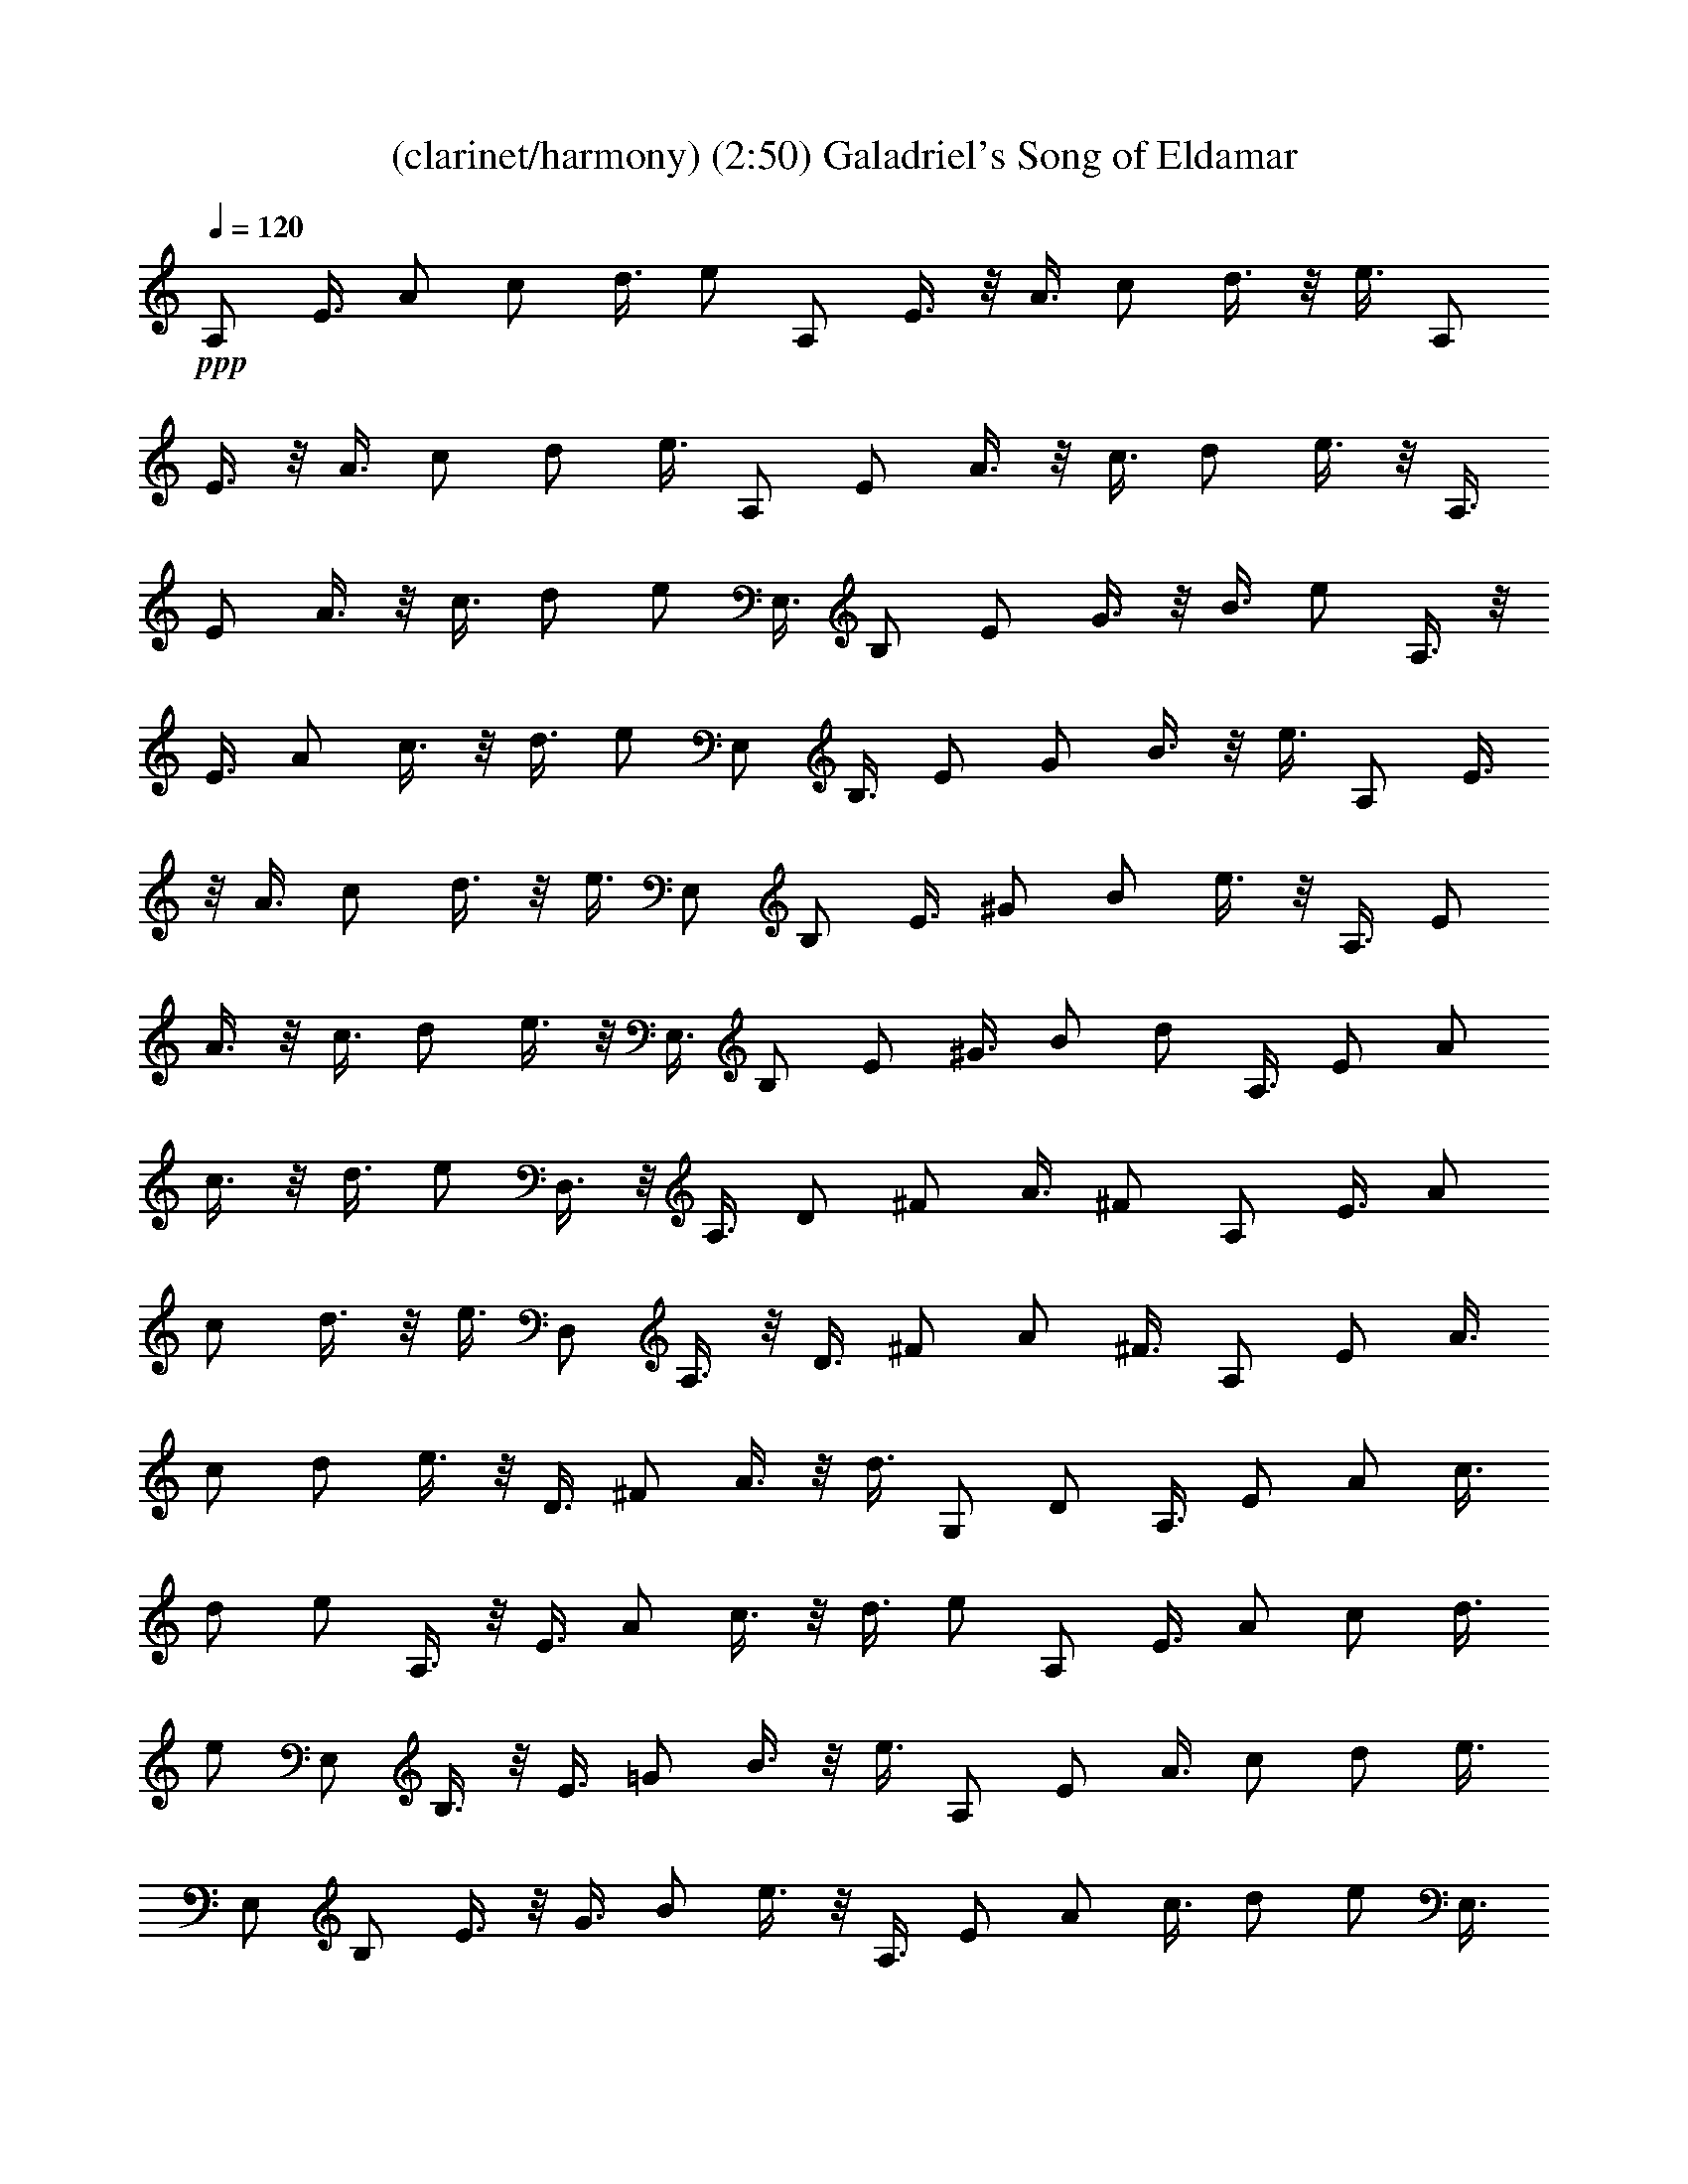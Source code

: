 X:1
T:(clarinet/harmony) (2:50) Galadriel's Song of Eldamar 
Z:Transcribed by Tirithannon - Elendilmir
%  Composed by Mary Jean Holmes (www.mj-holmes.com)
L:1/4
Q:120
K:C
+ppp+
A,/2 E3/8 A/2 c/2 d3/8 e/2 A,/2 E3/8 z/8 A3/8 c/2 d3/8 z/8 e3/8 A,/2
E3/8 z/8 A3/8 c/2 d/2 e3/8 A,/2 E/2 A3/8 z/8 c3/8 d/2 e3/8 z/8 A,3/8
E/2 A3/8 z/8 c3/8 d/2 e/2 E,3/8 B,/2 E/2 G3/8 z/8 B3/8 e/2 A,3/8 z/8
E3/8 A/2 c3/8 z/8 d3/8 e/2 E,/2 B,3/8 E/2 G/2 B3/8 z/8 e3/8 A,/2 E3/8
z/8 A3/8 c/2 d3/8 z/8 e3/8 E,/2 B,/2 E3/8 ^G/2 B/2 e3/8 z/8 A,3/8 E/2
A3/8 z/8 c3/8 d/2 e3/8 z/8 E,3/8 B,/2 E/2 ^G3/8 B/2 d/2 A,3/8 E/2 A/2
c3/8 z/8 d3/8 e/2 D,3/8 z/8 A,3/8 D/2 ^F/2 A3/8 ^F/2 A,/2 E3/8 A/2
c/2 d3/8 z/8 e3/8 D,/2 A,3/8 z/8 D3/8 ^F/2 A/2 ^F3/8 A,/2 E/2 A3/8
c/2 d/2 e3/8 z/8 D3/8 ^F/2 A3/8 z/8 d3/8 G,/2 D/2 A,3/8 E/2 A/2 c3/8
d/2 e/2 A,3/8 z/8 E3/8 A/2 c3/8 z/8 d3/8 e/2 A,/2 E3/8 A/2 c/2 d3/8
e/2 E,/2 B,3/8 z/8 E3/8 =G/2 B3/8 z/8 e3/8 A,/2 E/2 A3/8 c/2 d/2 e3/8
E,/2 B,/2 E3/8 z/8 G3/8 B/2 e3/8 z/8 A,3/8 E/2 A/2 c3/8 d/2 e/2 E,3/8
B,/2 E/2 ^G3/8 z/8 B3/8 e/2 A,3/8 z/8 E3/8 A/2 c3/8 z/8 d3/8 e/2 E,/2
B,3/8 E/2 ^G/2 B3/8 z/8 d3/8 A,/2 E3/8 z/8 A3/8 c/2 d3/8 z/8 e3/8
D,/2 A,/2 D3/8 ^F/2 A/2 ^F3/8 z/8 A,3/8 E/2 A3/8 z/8 c3/8 d/2 e3/8
z/8 D,3/8 A,/2 D/2 ^F3/8 A/2 ^F/2 A,3/8 z/8 E3/8 A/2 c3/8 z/8 d3/8
e/2 D3/8 z/8 ^F3/8 A/2 d/2 G,3/8 D/2 A,/2 E3/8 A/2 c/2 d3/8 z/8 e3/8
A,/2 E3/8 z/8 A3/8 c/2 d/2 e3/8 D,/2 A,/2 D3/8 =F/2 A/2 F3/8 z/8
A,3/8 E/2 A3/8 z/8 c3/8 d/2 e/2 D,3/8 A,/2 D/2 F3/8 A/2 F/2 A,3/8 z/8
E3/8 A/2 c3/8 z/8 d3/8 e/2 D,/2 A,3/8 D/2 F/2 A3/8 F/2 A,/2 E3/8 z/8
A3/8 c/2 d3/8 z/8 e3/8 E,/2 B,/2 E3/8 ^G/2 B/2 e3/8 E,/2 B,/2 E3/8
z/8 ^G3/8 B/2 d3/8 z/8 A,3/8 E/2 A/2 c3/8 d/2 e/2 E,3/8 B,/2 E/2
=G3/8 z/8 B3/8 e/2 A,3/8 z/8 E3/8 A/2 c/2 d3/8 A/2 E,/2 B,3/8 E/2
^G/2 B3/8 z/8 ^G3/8 A,/2 E3/8 z/8 A3/8 c/2 d3/8 z/8 A3/8 D/2 ^F/2
A3/8 d/2 G,/2 D3/8 z/8 A,3/8 E/2 A3/8 z/8 c3/8 d/2 e3/8 z/8 A,3/8 E/2
A/2 c3/8 E/2 A/2 D,3/8 z/8 A,3/8 D/2 =F3/8 z/8 A3/8 F/2 A,3/8 z/8
E3/8 A/2 c/2 d3/8 e/2 D,/2 A,3/8 z/8 D3/8 F/2 A3/8 z/8 F3/8 A,/2 E3/8
z/8 A3/8 c/2 d/2 e3/8 D,/2 A,/2 D3/8 F/2 A/2 F3/8 z/8 A,3/8 E/2 A3/8
z/8 c3/8 d/2 e/2 E,3/8 B,/2 E/2 ^G3/8 B/2 e/2 E,3/8 z/8 B,3/8 E/2
^G3/8 z/8 B3/8 d/2 A,/2 E3/8 A/2 c/2 d3/8 e/2 E,/2 B,3/8 z/8 E3/8
=G/2 B3/8 z/8 e3/8 A,/2 E/2 A3/8 c/2 d/2 A3/8 E,/2 B,/2 E3/8 z/8
^G3/8 B/2 ^G3/8 z/8 A,3/8 E/2 A/2 c3/8 d/2 A/2 D3/8 ^F/2 A/2 d3/8 z/8
G,3/8 D/2 A,3/8 z/8 E3/8 A/2 c/2 d3/8 e/2 A,/2 E3/8 A/2 c/2 E3/8 z/8
A3/8 A,/2 E3/8 z/8 A3/8 c/2 d/2 e3/8 E,/2 B,/2 E3/8 =G/2 B/2 E3/8 z/8
A,3/8 E/2 A3/8 z/8 c3/8 d/2 A3/8 z/8 E,3/8 B,/2 E/2 ^G3/8 B/2 e/2
A,3/8 z/8 E3/8 A/2 c3/8 z/8 d3/8 A/2 E,3/8 z/8 B,3/8 E/2 ^G/2 B3/8
e/2 A,/2 E3/8 z/8 A3/8 c/2 d3/8 z/8 e3/8 E,/2 B,3/8 z/8 E3/8 ^G/2 B/2
d3/8 A,/2 E/2 A3/8 z/8 c3/8 d/2 e3/8 z/8 D,3/8 A,/2 D3/8 z/8 ^F3/8
A/2 ^F/2 A,3/8 E/2 A/2 c3/8 z/8 d3/8 e/2 D,3/8 z/8 A,3/8 D/2 ^F3/8
z/8 A3/8 ^F/2 A,/2 E3/8 A/2 c/2 d3/8 e/2 D/2 ^F3/8 z/8 A3/8 d/2 G,3/8
z/8 D3/8 A,/2 E/2 A3/8 c/2 d/2 e3/8 A,/2 E/2 A3/8 z/8 c3/8 d/2 e3/8
z/8 A,3/8 E/2 A/2 c3/8 d/2 e/2 E,3/8 B,/2 E/2 =G3/8 z/8 B3/8 E/2
A,3/8 z/8 E3/8 A/2 c/2 d3/8 A/2 E,/2 B,3/8 E/2 ^G/2 B3/8 z/8 e3/8
A,/2 E3/8 z/8 A3/8 c/2 d/2 A3/8 E,/2 B,/2 E3/8 ^G/2 B/2 e3/8 z/8
A,3/8 E/2 A3/8 z/8 c3/8 d/2 e/2 E,3/8 B,/2 E/2 ^G3/8 B/2 d/2 A,3/8
z/8 E3/8 A/2 c3/8 z/8 d3/8 e/2 D,3/8 z/8 A,3/8 D/2 ^F/2 A3/8 ^F/2
A,/2 E3/8 z/8 A3/8 c/2 d3/8 z/8 e3/8 D,/2 A,3/8 z/8 D3/8 ^F/2 A/2
^F3/8 A,/2 E/2 A3/8 z/8 c3/8 d/2 e3/8 z/8 D3/8 ^F/2 A3/8 z/8 d3/8
G,/2 D/2 A,3/8 E/2 A/2 c3/8 z/8 d3/8 e/2 A,3/8 z/8 E3/8 A/2 c3/8 z/8
d3/8 e/2 D,/2 A,3/8 D/2 =F/2 A3/8 z/8 F3/8 A,/2 E3/8 z/8 A3/8 c/2
d3/8 z/8 e3/8 D,/2 A,/2 D3/8 F/2 A/2 F3/8 A,/2 E/2 A3/8 z/8 c3/8 d/2
e3/8 z/8 D,3/8 A,/2 D/2 F3/8 A/2 F/2 A,3/8 E/2 A/2 c3/8 z/8 d3/8 e/2
E,3/8 z/8 B,3/8 E/2 ^G/2 B3/8 e/2 E,/2 B,3/8 E/2 ^G/2 B3/8 z/8 d3/8
A,/2 E3/8 z/8 A3/8 c/2 d/2 e3/8 E,/2 B,/2 E3/8 =G/2 B/2 e3/8 z/8
A,3/8 E/2 A3/8 z/8 c3/8 d/2 A/2 E,3/8 B,/2 E/2 ^G3/8 B/2 ^G/2 A,3/8
z/8 E3/8 A/2 c3/8 z/8 d3/8 A/2 D/2 ^F/2 A5/8 d/2 G,5/8 D5/8 A,/2 E3/8
z/8 A3/8 c/2 d3/8 z/8 e3/8 D,/2 A,/2 D3/8 ^F/2 A/2 ^F3/8 A,/2 E/2
A3/8 z/8 c3/8 d/2 e3/8 z/8 D,3/8 A,/2 D/2 ^F/2 A/2 d/2 A,/2 z/8 E/2
A/2 z/8 c/2 d5/8 e5/8 [A,17/2E17/2A17/2] 

X:1
T:(harp/harmony) (2:50) Galadriel's Song of Eldamar 
Z:Transcribed by Tirithannon - Elendilmir
%  Composed by Mary Jean Holmes (www.mj-holmes.com)
L:1/4
Q:120
K:C
A,/2 E3/8 A/2 c/2 d3/8 e/2 A,/2 E3/8 z/8 A3/8 c/2 d3/8 z/8 e3/8 A,/2
E3/8 z/8 A3/8 c/2 d/2 e3/8 A,/2 E/2 A3/8 z/8 c3/8 d/2 e3/8 z/8 A,3/8
E/2 A3/8 z/8 c3/8 d/2 e/2 E,3/8 B,/2 E/2 G3/8 z/8 B3/8 e/2 A,3/8 z/8
E3/8 A/2 c3/8 z/8 d3/8 e/2 E,/2 B,3/8 E/2 G/2 B3/8 z/8 e3/8 A,/2 E3/8
z/8 A3/8 c/2 d3/8 z/8 e3/8 E,/2 B,/2 E3/8 ^G/2 B/2 e3/8 z/8 A,3/8 E/2
A3/8 z/8 c3/8 d/2 e3/8 z/8 E,3/8 B,/2 E/2 ^G3/8 B/2 d/2 A,3/8 E/2 A/2
c3/8 z/8 d3/8 e/2 D,3/8 z/8 A,3/8 D/2 ^F/2 A3/8 ^F/2 A,/2 E3/8 A/2
c/2 d3/8 z/8 e3/8 D,/2 A,3/8 z/8 D3/8 ^F/2 A/2 ^F3/8 A,/2 E/2 A3/8
c/2 d/2 e3/8 z/8 D3/8 ^F/2 A3/8 z/8 d3/8 G,/2 D/2 A,3/8 E/2 A/2 c3/8
d/2 e/2 A,3/8 z/8 E3/8 A/2 c3/8 z/8 d3/8 e/2 A,/2 E3/8 A/2 c/2 d3/8
e/2 E,/2 B,3/8 z/8 E3/8 =G/2 B3/8 z/8 e3/8 A,/2 E/2 A3/8 c/2 d/2 e3/8
E,/2 B,/2 E3/8 z/8 G3/8 B/2 e3/8 z/8 A,3/8 E/2 A/2 c3/8 d/2 e/2 E,3/8
B,/2 E/2 ^G3/8 z/8 B3/8 e/2 A,3/8 z/8 E3/8 A/2 c3/8 z/8 d3/8 e/2 E,/2
B,3/8 E/2 ^G/2 B3/8 z/8 d3/8 A,/2 E3/8 z/8 A3/8 c/2 d3/8 z/8 e3/8
D,/2 A,/2 D3/8 ^F/2 A/2 ^F3/8 z/8 A,3/8 E/2 A3/8 z/8 c3/8 d/2 e3/8
z/8 D,3/8 A,/2 D/2 ^F3/8 A/2 ^F/2 A,3/8 z/8 E3/8 A/2 c3/8 z/8 d3/8
e/2 D3/8 z/8 ^F3/8 A/2 d/2 G,3/8 D/2 A,/2 E3/8 A/2 c/2 d3/8 z/8 e3/8
A,/2 E3/8 z/8 A3/8 c/2 d/2 e3/8 D,/2 A,/2 D3/8 =F/2 A/2 F3/8 z/8
A,3/8 E/2 A3/8 z/8 c3/8 d/2 e/2 D,3/8 A,/2 D/2 F3/8 A/2 F/2 A,3/8 z/8
E3/8 A/2 c3/8 z/8 d3/8 e/2 D,/2 A,3/8 D/2 F/2 A3/8 F/2 A,/2 E3/8 z/8
A3/8 c/2 d3/8 z/8 e3/8 E,/2 B,/2 E3/8 ^G/2 B/2 e3/8 E,/2 B,/2 E3/8
z/8 ^G3/8 B/2 d3/8 z/8 A,3/8 E/2 A/2 c3/8 d/2 e/2 E,3/8 B,/2 E/2
=G3/8 z/8 B3/8 e/2 A,3/8 z/8 E3/8 A/2 c/2 d3/8 A/2 E,/2 B,3/8 E/2
^G/2 B3/8 z/8 ^G3/8 A,/2 E3/8 z/8 A3/8 c/2 d3/8 z/8 A3/8 D/2 ^F/2
A3/8 d/2 G,/2 D3/8 z/8 A,3/8 E/2 A3/8 z/8 c3/8 d/2 e3/8 z/8 A,3/8 E/2
A/2 c3/8 E/2 A/2 D,3/8 z/8 A,3/8 D/2 =F3/8 z/8 A3/8 F/2 A,3/8 z/8
E3/8 A/2 c/2 d3/8 e/2 D,/2 A,3/8 z/8 D3/8 F/2 A3/8 z/8 F3/8 A,/2 E3/8
z/8 A3/8 c/2 d/2 e3/8 D,/2 A,/2 D3/8 F/2 A/2 F3/8 z/8 A,3/8 E/2 A3/8
z/8 c3/8 d/2 e/2 E,3/8 B,/2 E/2 ^G3/8 B/2 e/2 E,3/8 z/8 B,3/8 E/2
^G3/8 z/8 B3/8 d/2 A,/2 E3/8 A/2 c/2 d3/8 e/2 E,/2 B,3/8 z/8 E3/8
=G/2 B3/8 z/8 e3/8 A,/2 E/2 A3/8 c/2 d/2 A3/8 E,/2 B,/2 E3/8 z/8
^G3/8 B/2 ^G3/8 z/8 A,3/8 E/2 A/2 c3/8 d/2 A/2 D3/8 ^F/2 A/2 d3/8 z/8
G,3/8 D/2 A,3/8 z/8 E3/8 A/2 c/2 d3/8 e/2 A,/2 E3/8 A/2 c/2 E3/8 z/8
A3/8 A,/2 E3/8 z/8 A3/8 c/2 d/2 e3/8 E,/2 B,/2 E3/8 =G/2 B/2 E3/8 z/8
A,3/8 E/2 A3/8 z/8 c3/8 d/2 A3/8 z/8 E,3/8 B,/2 E/2 ^G3/8 B/2 e/2
A,3/8 z/8 E3/8 A/2 c3/8 z/8 d3/8 A/2 E,3/8 z/8 B,3/8 E/2 ^G/2 B3/8
e/2 A,/2 E3/8 z/8 A3/8 c/2 d3/8 z/8 e3/8 E,/2 B,3/8 z/8 E3/8 ^G/2 B/2
d3/8 A,/2 E/2 A3/8 z/8 c3/8 d/2 e3/8 z/8 D,3/8 A,/2 D3/8 z/8 ^F3/8
A/2 ^F/2 A,3/8 E/2 A/2 c3/8 z/8 d3/8 e/2 D,3/8 z/8 A,3/8 D/2 ^F3/8
z/8 A3/8 ^F/2 A,/2 E3/8 A/2 c/2 d3/8 e/2 D/2 ^F3/8 z/8 A3/8 d/2 G,3/8
z/8 D3/8 A,/2 E/2 A3/8 c/2 d/2 e3/8 A,/2 E/2 A3/8 z/8 c3/8 d/2 e3/8
z/8 A,3/8 E/2 A/2 c3/8 d/2 e/2 E,3/8 B,/2 E/2 =G3/8 z/8 B3/8 E/2
A,3/8 z/8 E3/8 A/2 c/2 d3/8 A/2 E,/2 B,3/8 E/2 ^G/2 B3/8 z/8 e3/8
A,/2 E3/8 z/8 A3/8 c/2 d/2 A3/8 E,/2 B,/2 E3/8 ^G/2 B/2 e3/8 z/8
A,3/8 E/2 A3/8 z/8 c3/8 d/2 e/2 E,3/8 B,/2 E/2 ^G3/8 B/2 d/2 A,3/8
z/8 E3/8 A/2 c3/8 z/8 d3/8 e/2 D,3/8 z/8 A,3/8 D/2 ^F/2 A3/8 ^F/2
A,/2 E3/8 z/8 A3/8 c/2 d3/8 z/8 e3/8 D,/2 A,3/8 z/8 D3/8 ^F/2 A/2
^F3/8 A,/2 E/2 A3/8 z/8 c3/8 d/2 e3/8 z/8 D3/8 ^F/2 A3/8 z/8 d3/8
G,/2 D/2 A,3/8 E/2 A/2 c3/8 z/8 d3/8 e/2 A,3/8 z/8 E3/8 A/2 c3/8 z/8
d3/8 e/2 D,/2 A,3/8 D/2 =F/2 A3/8 z/8 F3/8 A,/2 E3/8 z/8 A3/8 c/2
d3/8 z/8 e3/8 D,/2 A,/2 D3/8 F/2 A/2 F3/8 A,/2 E/2 A3/8 z/8 c3/8 d/2
e3/8 z/8 D,3/8 A,/2 D/2 F3/8 A/2 F/2 A,3/8 E/2 A/2 c3/8 z/8 d3/8 e/2
E,3/8 z/8 B,3/8 E/2 ^G/2 B3/8 e/2 E,/2 B,3/8 E/2 ^G/2 B3/8 z/8 d3/8
A,/2 E3/8 z/8 A3/8 c/2 d/2 e3/8 E,/2 B,/2 E3/8 =G/2 B/2 e3/8 z/8
A,3/8 E/2 A3/8 z/8 c3/8 d/2 A/2 E,3/8 B,/2 E/2 ^G3/8 B/2 ^G/2 A,3/8
z/8 E3/8 A/2 c3/8 z/8 d3/8 A/2 D/2 ^F/2 A5/8 d/2 G,5/8 D5/8 A,/2 E3/8
z/8 A3/8 c/2 d3/8 z/8 e3/8 D,/2 A,/2 D3/8 ^F/2 A/2 ^F3/8 A,/2 E/2
A3/8 z/8 c3/8 d/2 e3/8 z/8 D,3/8 A,/2 D/2 ^F/2 A/2 d/2 A,/2 z/8 E/2
A/2 z/8 c/2 d5/8 e5/8 [A,17/2E17/2A17/2] 

X:1
T:(flute/melody) (2:50) Galadriel's Song of Eldamar 
Z:Transcribed by Tirithannon - Elendilmir
%  Composed by Mary Jean Holmes (www.mj-holmes.com)
L:1/4
Q:120
K:C
z81/8 e7/8 z/8 a7/4 g7/8 z/8 e7/4 z/8 e7/8 a7/4 z/8 g7/8 e7/4 z/8 e7/8
a7/4 z/8 g7/8 e7/4 z/8 e/2 d3/8 z/8 e7/2 z e7/8 z/8 e7/4 z/8 d7/8
c7/4 z/8 A7/8 e7/4 z/8 d7/8 c7/4 z/8 A7/8 e7/4 z/8 d7/8 z/8 c7/4 A/2
G/2 A29/8 z e7/8 a7/4 z/8 g7/8 e7/4 z/8 e7/8 a7/4 z/8 g7/8 e7/4 z/8
e7/8 z/8 a7/4 g7/8 z/8 e7/4 z/8 e3/8 d/2 e29/8 z e7/8 e7/4 z/8 d7/8
c7/4 z/8 A7/8 z/8 e7/4 d7/8 z/8 c7/4 A7/8 z/8 e7/4 z/8 d7/8 c7/4 z/8
A3/8 G/2 A29/8 z A7/8 d7/4 z/8 d7/8 z/8 e7/4 A7/8 z/8 d7/4 d7/8 z/8
e7/4 z/8 A7/8 d7/4 z/8 d7/8 e7/4 z/8 f7/8 e29/8 z e7/8 z/8 a7/4 g7/8
z/8 e7/4 z/8 e7/8 a7/4 z/8 e3/8 d/2 e7/4 z/8 d7/8 e7/4 z/8 d7/8 e11/8
d/2 c/2 B3/8 z/8 A7/2 z A7/8 z/8 d7/4 z/8 d7/8 e7/4 z/8 A7/8 d7/4 z/8
d7/8 e7/4 z/8 A7/8 d7/4 z/8 d7/8 z/8 e7/4 f7/8 z/8 e29/8 z e7/8 a7/4
z/8 g7/8 e7/4 z/8 e7/8 a7/4 z/8 e/2 d3/8 e15/8 d7/8 z/8 e7/4 d7/8 z/8
e5/4 z/8 d3/8 z/8 c3/8 B/2 A29/8 z e7/8 a7/4 z/8 b7/8 g7/4 z/8 e7/8
z/8 a7/4 e/2 d3/8 z/8 e7/4 e7/8 z/8 a7/4 z/8 e3/8 d/2 e7/4 z/8 f7/8
f7/8 z/8 e21/8 z d7/8 e7/4 z/8 d7/8 z/8 c7/4 A7/8 z/8 e7/4 z/8 d7/8
c7/4 z/8 A7/8 e7/4 z/8 d7/8 c7/4 z/8 A3/8 z/8 G3/8 A29/8 z e7/8 z/8
a7/4 b7/8 z/8 g7/4 z/8 e7/8 a7/4 z/8 e3/8 d/2 e7/4 z/8 e3/8 z/8 e3/8
a7/4 z/8 e/2 d3/8 e7/4 z/8 f7/8 z/8 f7/8 e11/4 z7/8 d7/8 z/8 e7/4 z/8
d7/8 c7/4 z/8 A7/8 e7/4 z/8 d7/8 c7/4 z/8 A7/8 e7/4 z/8 d7/8 z/8 c7/4
A/2 G/2 A29/8 z A7/8 d7/4 z/8 d7/8 e7/4 z/8 A7/8 d7/4 z/8 d7/8 e15/8
A7/8 z/8 d7/4 d7/8 z/8 e7/4 z/8 f7/8 e29/8 z e7/8 a7/4 z/8 g7/8 e7/4
z/8 e7/8 z/8 a7/4 e/2 d/2 e7/4 d7/8 z/8 e7/4 z/8 d7/8 e3/2 z/8 d/2
c5/8 B5/8 A45/4 z19/4 e9/8 z/8 a47/8 

X:1
T:(lute/melody) (2:50) Galadriel's Song of Eldamar 
Z:Transcribed by Tirithannon - Elendilmir
%  Composed by Mary Jean Holmes (www.mj-holmes.com)
L:1/4
Q:120
K:C
z81/8 e7/8 z/8 a7/4 g7/8 z/8 e7/4 z/8 e7/8 a7/4 z/8 g7/8 e7/4 z/8 e7/8
a7/4 z/8 g7/8 e7/4 z/8 e/2 d3/8 z/8 e7/2 z e7/8 z/8 e7/4 z/8 d7/8
c7/4 z/8 A7/8 e7/4 z/8 d7/8 c7/4 z/8 A7/8 e7/4 z/8 d7/8 z/8 c7/4 A/2
G/2 A29/8 z e7/8 a7/4 z/8 g7/8 e7/4 z/8 e7/8 a7/4 z/8 g7/8 e7/4 z/8
e7/8 z/8 a7/4 g7/8 z/8 e7/4 z/8 e3/8 d/2 e29/8 z e7/8 e7/4 z/8 d7/8
c7/4 z/8 A7/8 z/8 e7/4 d7/8 z/8 c7/4 A7/8 z/8 e7/4 z/8 d7/8 c7/4 z/8
A3/8 G/2 A29/8 z A7/8 d7/4 z/8 d7/8 z/8 e7/4 A7/8 z/8 d7/4 d7/8 z/8
e7/4 z/8 A7/8 d7/4 z/8 d7/8 e7/4 z/8 f7/8 e29/8 z e7/8 z/8 a7/4 g7/8
z/8 e7/4 z/8 e7/8 a7/4 z/8 e3/8 d/2 e7/4 z/8 d7/8 e7/4 z/8 d7/8 e11/8
d/2 c/2 B3/8 z/8 A7/2 z A7/8 z/8 d7/4 z/8 d7/8 e7/4 z/8 A7/8 d7/4 z/8
d7/8 e7/4 z/8 A7/8 d7/4 z/8 d7/8 z/8 e7/4 f7/8 z/8 e29/8 z e7/8 a7/4
z/8 g7/8 e7/4 z/8 e7/8 a7/4 z/8 e/2 d3/8 e15/8 d7/8 z/8 e7/4 d7/8 z/8
e5/4 z/8 d3/8 z/8 c3/8 B/2 A29/8 z e7/8 a7/4 z/8 b7/8 g7/4 z/8 e7/8
z/8 a7/4 e/2 d3/8 z/8 e7/4 e7/8 z/8 a7/4 z/8 e3/8 d/2 e7/4 z/8 f7/8
f7/8 z/8 e21/8 z d7/8 e7/4 z/8 d7/8 z/8 c7/4 A7/8 z/8 e7/4 z/8 d7/8
c7/4 z/8 A7/8 e7/4 z/8 d7/8 c7/4 z/8 A3/8 z/8 G3/8 A29/8 z e7/8 z/8
a7/4 b7/8 z/8 g7/4 z/8 e7/8 a7/4 z/8 e3/8 d/2 e7/4 z/8 e3/8 z/8 e3/8
a7/4 z/8 e/2 d3/8 e7/4 z/8 f7/8 z/8 f7/8 e11/4 z7/8 d7/8 z/8 e7/4 z/8
d7/8 c7/4 z/8 A7/8 e7/4 z/8 d7/8 c7/4 z/8 A7/8 e7/4 z/8 d7/8 z/8 c7/4
A/2 G/2 A29/8 z A7/8 d7/4 z/8 d7/8 e7/4 z/8 A7/8 d7/4 z/8 d7/8 e15/8
A7/8 z/8 d7/4 d7/8 z/8 e7/4 z/8 f7/8 e29/8 z e7/8 a7/4 z/8 g7/8 e7/4
z/8 e7/8 z/8 a7/4 e/2 d/2 e7/4 d7/8 z/8 e7/4 z/8 d7/8 e3/2 z/8 d/2
c5/8 B5/8 A45/4 z19/4 e9/8 z/8 a47/8 
